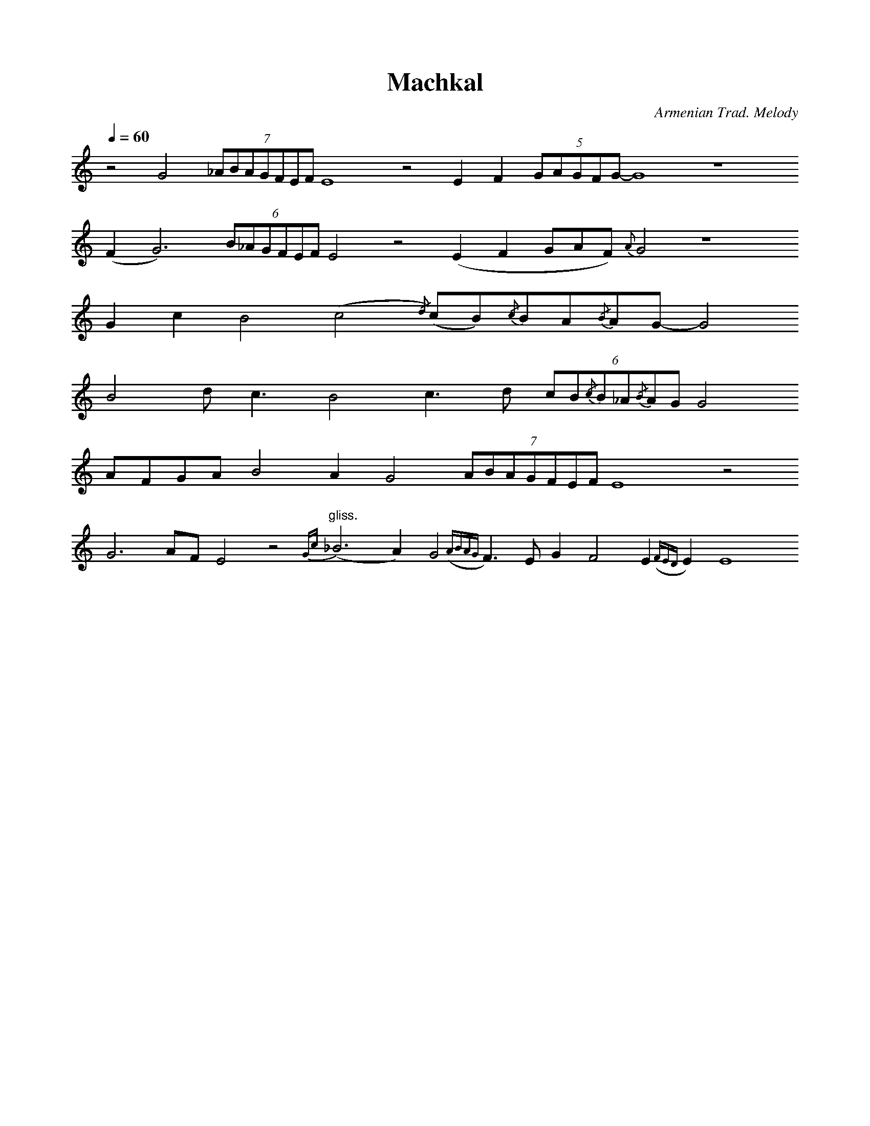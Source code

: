 %%titlefont    Times-Bold 24
%%subtitlefont Times      20
%%textfont     Serif      12
%%wordsfont    Serif      14
%%vocalfont    Sans       14
%%footer       $IF

X:27
T: Machkal
C: Armenian Trad. Melody
L: 1/8
Q: 1/4=60
M: none
K: none
%%MIDI program 68
%%MIDI gracedivider 2
%%MIDI drone 70 64 64 60 60
%%MIDI droneon
z4 G4  (7_ABAGFEF E8 z4 E2 F2 (5GAGFG-G8 z8  
(F2 G6)  (6B_AGFEF E4 z4 (E2 F2 GAF) {A}G4 z8 
G2c2 B4 (c4{/d}) (cB){/c}BA{/B}AG- G4 
B4 d2<c2 B4 c2>d2 (6cB{/c}B_A{/B}AG G4 
AFGA B4 A2 G4 (7ABAGFEF E8 z4 
G6 AF E4 z4"^gliss." {Gc}(_B6 A2) G4 ({ABAG}F2)>E2 G2 F4 E2 ({FED}E2) E8   
%%MIDI droneoff



